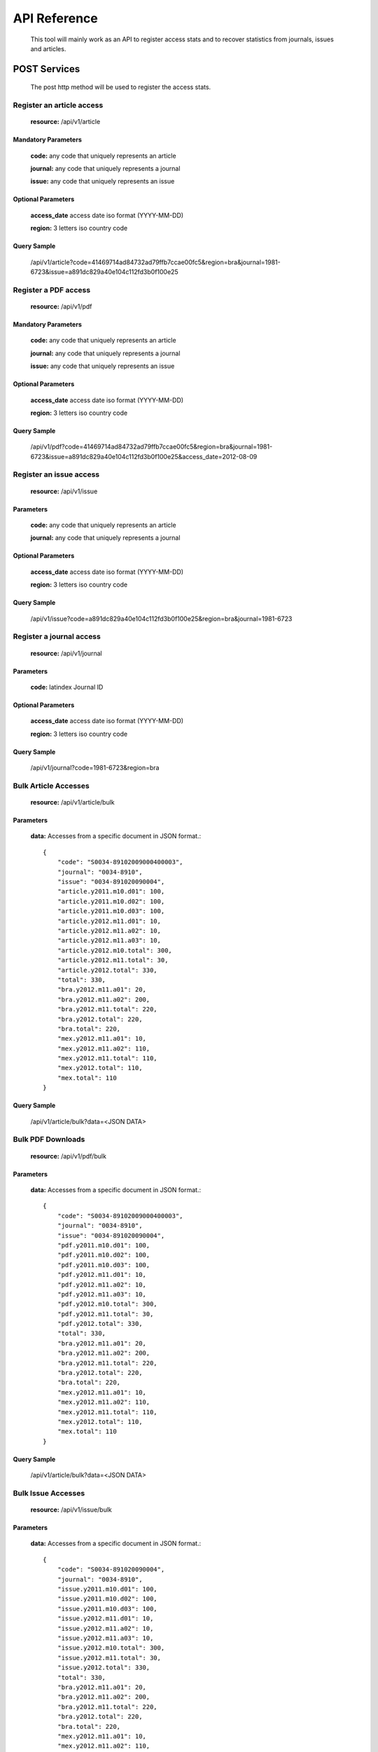 =============
API Reference
=============

    This tool will mainly work as an API to register access stats and to recover statistics from journals, issues and articles.

POST Services
=============

    The post http method will be used to register the access stats.

--------------------------
Register an article access
--------------------------

    **resource:** /api/v1/article

Mandatory Parameters
--------------------

    **code:** any code that uniquely represents an article

    **journal:** any code that uniquely represents a journal

    **issue:**  any code that uniquely represents an issue

Optional Parameters
-------------------

    **access_date** access date iso format (YYYY-MM-DD)
    
    **region:** 3 letters iso country code

Query Sample
------------

    /api/v1/article?code=41469714ad84732ad79ffb7ccae00fc5&region=bra&journal=1981-6723&issue=a891dc829a40e104c112fd3b0f100e25

---------------------
Register a PDF access
---------------------

    **resource:** /api/v1/pdf

Mandatory Parameters
--------------------

    **code:** any code that uniquely represents an article

    **journal:** any code that uniquely represents a journal

    **issue:**  any code that uniquely represents an issue


Optional Parameters
-------------------

    **access_date** access date iso format (YYYY-MM-DD)
    
    **region:** 3 letters iso country code


Query Sample
------------

    /api/v1/pdf?code=41469714ad84732ad79ffb7ccae00fc5&region=bra&journal=1981-6723&issue=a891dc829a40e104c112fd3b0f100e25&access_date=2012-08-09

------------------------
Register an issue access
------------------------

    **resource:** /api/v1/issue

Parameters
----------

    **code:** any code that uniquely represents an article

    **journal:** any code that uniquely represents a journal

Optional Parameters
-------------------

    **access_date** access date iso format (YYYY-MM-DD)
    
    **region:** 3 letters iso country code


Query Sample
------------

    /api/v1/issue?code=a891dc829a40e104c112fd3b0f100e25&region=bra&journal=1981-6723

-------------------------
Register a journal access
-------------------------

    **resource:** /api/v1/journal

Parameters
----------

    **code:** latindex Journal ID

Optional Parameters
-------------------

    **access_date** access date iso format (YYYY-MM-DD)
    
    **region:** 3 letters iso country code

Query Sample
------------

    /api/v1/journal?code=1981-6723&region=bra


---------------------
Bulk Article Accesses 
---------------------

    **resource:** /api/v1/article/bulk

Parameters
----------

    **data:** Accesses from a specific document in JSON format.::

        {
            "code": "S0034-89102009000400003",
            "journal": "0034-8910",
            "issue": "0034-891020090004",
            "article.y2011.m10.d01": 100,
            "article.y2011.m10.d02": 100,
            "article.y2011.m10.d03": 100,
            "article.y2012.m11.d01": 10,
            "article.y2012.m11.a02": 10,
            "article.y2012.m11.a03": 10,
            "article.y2012.m10.total": 300,
            "article.y2012.m11.total": 30,
            "article.y2012.total": 330,
            "total": 330,
            "bra.y2012.m11.a01": 20,
            "bra.y2012.m11.a02": 200,
            "bra.y2012.m11.total": 220,
            "bra.y2012.total": 220,
            "bra.total": 220,
            "mex.y2012.m11.a01": 10,
            "mex.y2012.m11.a02": 110,
            "mex.y2012.m11.total": 110,
            "mex.y2012.total": 110,
            "mex.total": 110
        }

Query Sample
------------

    /api/v1/article/bulk?data=<JSON DATA>


------------------
Bulk PDF Downloads 
------------------

    **resource:** /api/v1/pdf/bulk

Parameters
----------

    **data:** Accesses from a specific document in JSON format.::

        {
            "code": "S0034-89102009000400003",
            "journal": "0034-8910",
            "issue": "0034-891020090004",
            "pdf.y2011.m10.d01": 100,
            "pdf.y2011.m10.d02": 100,
            "pdf.y2011.m10.d03": 100,
            "pdf.y2012.m11.d01": 10,
            "pdf.y2012.m11.a02": 10,
            "pdf.y2012.m11.a03": 10,
            "pdf.y2012.m10.total": 300,
            "pdf.y2012.m11.total": 30,
            "pdf.y2012.total": 330,
            "total": 330,
            "bra.y2012.m11.a01": 20,
            "bra.y2012.m11.a02": 200,
            "bra.y2012.m11.total": 220,
            "bra.y2012.total": 220,
            "bra.total": 220,
            "mex.y2012.m11.a01": 10,
            "mex.y2012.m11.a02": 110,
            "mex.y2012.m11.total": 110,
            "mex.y2012.total": 110,
            "mex.total": 110
        }

Query Sample
------------

    /api/v1/article/bulk?data=<JSON DATA>

-------------------
Bulk Issue Accesses 
-------------------

    **resource:** /api/v1/issue/bulk

Parameters
----------

    **data:** Accesses from a specific document in JSON format.::

        {
            "code": "S0034-891020090004",
            "journal": "0034-8910",
            "issue.y2011.m10.d01": 100,
            "issue.y2011.m10.d02": 100,
            "issue.y2011.m10.d03": 100,
            "issue.y2012.m11.d01": 10,
            "issue.y2012.m11.a02": 10,
            "issue.y2012.m11.a03": 10,
            "issue.y2012.m10.total": 300,
            "issue.y2012.m11.total": 30,
            "issue.y2012.total": 330,
            "total": 330,
            "bra.y2012.m11.a01": 20,
            "bra.y2012.m11.a02": 200,
            "bra.y2012.m11.total": 220,
            "bra.y2012.total": 220,
            "bra.total": 220,
            "mex.y2012.m11.a01": 10,
            "mex.y2012.m11.a02": 110,
            "mex.y2012.m11.total": 110,
            "mex.y2012.total": 110,
            "mex.total": 110
        }

Query Sample
------------

    /api/v1/issue/bulk?data=<JSON DATA>

---------------------
Bulk Journal Accesses 
---------------------

    **resource:** /api/v1/journal/bulk

Parameters
----------

    **data:** Accesses from a specific document in JSON format.::

        {
            "code": "0034-8910",
            "journal.y2011.m10.d01": 100,
            "journal.y2011.m10.d02": 100,
            "journal.y2011.m10.d03": 100,
            "journal.y2012.m11.d01": 10,
            "journal.y2012.m11.a02": 10,
            "journal.y2012.m11.a03": 10,
            "journal.y2012.m10.total": 300,
            "journal.y2012.m11.total": 30,
            "journal.y2012.total": 330,
            "total": 330,
            "bra.y2012.m11.a01": 20,
            "bra.y2012.m11.a02": 200,
            "bra.y2012.m11.total": 220,
            "bra.y2012.total": 220,
            "bra.total": 220,
            "mex.y2012.m11.a01": 10,
            "mex.y2012.m11.a02": 110,
            "mex.y2012.m11.total": 110,
            "mex.y2012.total": 110,
            "mex.total": 110
        }

Query Sample
------------

    /api/v1/journal/bulk?data=<JSON DATA>

GET Services
============

    The GET HTTP method will be used to request the access stats.

----------------------
Checking Resource Type
----------------------

    **resource:** /

Query Sample
------------

    /

    Response Sample for **local** resource::

        {
            Another Ratchet Local Resource
        }

    Response Sample for **global** resource::

        {
            Another Ratchet Global Resource
        }

-------------------------------
Cheking the available resources
-------------------------------

    alert::

        Available when the api is configured as a Global Resource

    **resource:** /api/v1/resources

Query Sample
------------

    /api/v1/resources

    Response Sample::

        {
            'http://127.0.0.1:8880/': 'online', 
            'http://127.0.0.1:8890/': 'online', 
            'http://127.0.0.1:8860/': 'online', 
            'http://127.0.0.1:8870/': 'offline'
        }


--------------------------------
Retrieve acceses from an article
--------------------------------

    **resource:** /api/v1/article

Parameters
----------

    **code:** any code that uniquely represents an article

Query Sample
------------

    /api/v1/article?code=41469714ad84732ad79ffb7ccae00fc5

    Response sample::

    {
        "code": "1575-18132006000600004", 
        "type": "article", 
        "pdf": {
            "y2011": {
                "total": 2, 
                "m01": {
                    "d15": 2, 
                    "total": 2
                }
            }
        }, 
        "journal": "1575-1813",
        "total": 2,
        "issue": "1575-181320060006"
    }

-------------------------------
Retrieve accesses from an issue
-------------------------------

    **resource:** /api/v1/issue

Parameters
----------

    **code:** any code that uniquely represents an issue

Query Sample
------------

    /api/v1/issue?code=a891dc829a40e104c112fd3b0f100e25

    Response sample::

    {
        "total": 17,
        "type": "issue",
        "journal": "0102-311X",
        "code": "0102-311X19870004",
        "issue": {
            "y2011": {
                "m04": {
                    "d07": 1, 
                    "total": 1
                }, 
                "total": 17,
                "m02": {
                    "total": 3,
                    "d23": 1, 
                    "d17": 1, 
                    "d13": 1
                },
                "m03": {
                    "d14": 1,
                    "d11": 1,
                    "d12": 1,
                    "d13": 1,
                    "d21": 1,
                    "total": 9,
                    "d26": 4
                }, 
                "m01": {
                    "d14": 1,
                    "d15": 1,
                    "total": 4,
                    "d25": 1,
                    "d31": 1
                }
            }
        }
    }

--------------------------------
Retrieve accesses from a journal
--------------------------------

    **resource:** /api/v1/journal

Parameters
----------

    **code:** latindex Journal ID

Query Sample
------------

    /api/v1/journal?code=1981-6723

    Response sample::

    {
        "code": "1575-1813", 
        "y2011": {
            "total": 78, 
            "m01": {
                "d15": 78, 
                "total": 78
            }
        }, 
        "sci_pdf": {
            "y2011": {
                "total": 78, 
                "m01": {
                    "d15": 78, 
                    "total": 78
                }
            }
        }
    }

---------------------------------------------------------
Retrieve accesses from any document using general request
---------------------------------------------------------

    **resource:** /api/v1/general

Parameters
----------

    **code:** any document code

    or
    
    **type:** any document type [journal, issue, article]

Query Sample
------------

    /api/v1/journal?code=1981-6723

    Response sample::

    {
        "code": "1575-1813", 
        "y2011": {
            "total": 78, 
            "m01": {
                "d15": 78, 
                "total": 78
            }
        }, 
        "sci_pdf": {
            "y2011": {
                "total": 78, 
                "m01": {
                    "d15": 78, 
                    "total": 78
                }
            }
        }
    }